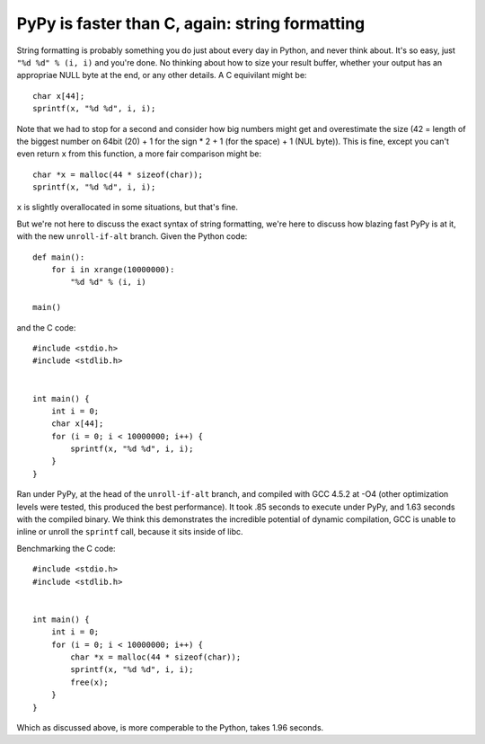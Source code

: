PyPy is faster than C, again: string formatting
===============================================

String formatting is probably something you do just about every day in Python,
and never think about.  It's so easy, just ``"%d %d" % (i, i)`` and you're
done.  No thinking about how to size your result buffer, whether your output
has an appropriae NULL byte at the end, or any other details.  A C
equivilant might be::

    char x[44];
    sprintf(x, "%d %d", i, i);

Note that we had to stop for a second and consider how big numbers might get
and overestimate the size (42 = length of the biggest number on 64bit (20) +
1 for the sign * 2 + 1 (for the space) + 1 (NUL byte)). This is fine, except
you can't even return ``x`` from this function, a more fair comparison might be::

    char *x = malloc(44 * sizeof(char));
    sprintf(x, "%d %d", i, i);

``x`` is slightly overallocated in some situations, but that's fine.

But we're not here to discuss the exact syntax of string formatting, we're here
to discuss how blazing fast PyPy is at it, with the new ``unroll-if-alt``
branch.  Given the Python code::

    def main():
        for i in xrange(10000000):
            "%d %d" % (i, i)

    main()

and the C code::

    #include <stdio.h>
    #include <stdlib.h>


    int main() {
        int i = 0;
        char x[44];
        for (i = 0; i < 10000000; i++) {
            sprintf(x, "%d %d", i, i);
        }
    }

Ran under PyPy, at the head of the ``unroll-if-alt`` branch, and compiled with
GCC 4.5.2 at -O4 (other optimization levels were tested, this produced the best
performance). It took .85 seconds to execute under PyPy, and 1.63 seconds with
the compiled binary. We think this demonstrates the incredible potential of
dynamic compilation, GCC is unable to inline or unroll the ``sprintf`` call,
because it sits inside of libc.

Benchmarking the C code::

    #include <stdio.h>
    #include <stdlib.h>


    int main() {
        int i = 0;
        for (i = 0; i < 10000000; i++) {
            char *x = malloc(44 * sizeof(char));
            sprintf(x, "%d %d", i, i);
            free(x);
        }
    }

Which as discussed above, is more comperable to the Python, takes 1.96 seconds.

